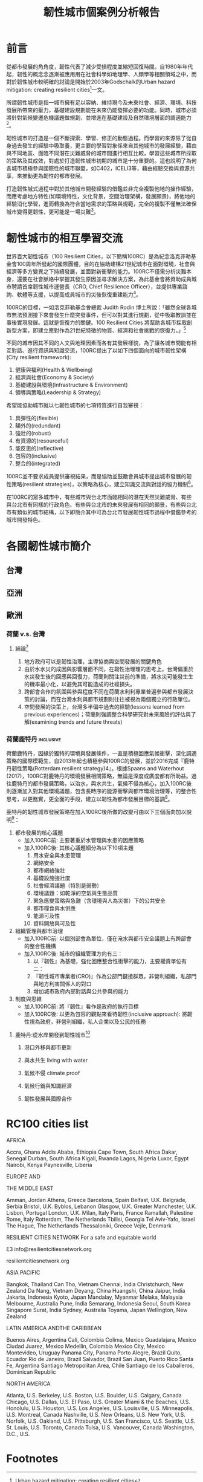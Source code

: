 #+TITLE: 韌性城市個案例分析報告
#+OPTIONS: num:3

#+HTML_HEAD: <link rel="stylesheet" type="text/css" href="https://gongzhitaao.org/orgcss/org.css"/>

* 前言

從都市發展的⾓角度，韌性代表了減少受損程度並縮短回復時間。自1980年年代起，韌性的概念念逐漸被應⽤用在社會科學如地理學、人類學等相關領域之中，而對於韌性城市較明確的討論是開始於2003年Godschalk的Urban hazard mitigation: creating resilient cities[fn:7]一文。

所謂韌性城市是指一城市擁有足以容納、維持現今及未來社會、經濟、環境、科技發展所帶來的壓力，基礎建設規劃能在未來仍能發揮必要的功能。同時，城市必須將針對氣候變遷危機議題做規劃，並增進在基礎建設及自然環境層面的調適能力[fn:1]。

韌性城市的打造是一個不斷探索、學習、修正的動態過程。而學習的來源除了從自身過去發生的經驗中吸取養，更主要的學習對象係來自其他城市的發展經驗，藉由與不同地區、面臨不同潛在災難威脅的城市間進行相互比較，學習這些城市所採取的策略及其成效，對處於打造韌性城市初期的城市是十分重要的。這也說明了為何各城市積極參與國際性的城市聯盟，如C402，ICELI3等，藉由經驗交換與資源共享，來推動更為韌性的都市發展。

打造韌性城式過程中對於其他城市開發經驗的借鑑並非完全複製他地的操作經驗，而應考慮地方特性(如環境特性，文化背景，空間治理架構，發展願景)，將他地的經驗消化學習，進而轉換為符合當地需求的策略與規範，完全的複製不僅無法確保城市變得更韌性，更可能是一場災難[fn:2]。

* 韌性城市的相互學習交流

世界百大韌性城市（100 Resilient Cities，以下簡稱100RC）是為紀念洛克菲勒基金會100周年所發起的國際團體，目的在協助建構21世紀城市在面對環境，社會與經濟等多方變異之下持續發展，並面對新衝擊的能力。100RC不僅需分析災難本身，還要在社會脈絡中掌握其發生原因並尋求解決方案，為此基金會將資助成員城市聘請首席韌性城市運營長（CRO, Chief Resilience Officer），並提供專業諮詢、軟體等支援，以提高成員城市的災後恢復重建能力[fn:5]。 

100RC的目標，一如洛克菲勒基金會總裁 Judith Rodin 博士所說：「雖然全球各城市無法預測接下來會發生什麼突發事件，但可以對其進行規劃，從中吸取教訓並在事後實現發展。這就是恢復力的關鍵。100 Resilient Cities 將幫助各城市採取創新型方案，即建立應對作為21世紀特徵的物質、經濟和社會挑戰的恢復力。」[fn:6]

不同的城市因其不同的人文與地理因素而各有其發展樣貌，為了讓各城市間能有相互對話、進行資訊與知識交流，100RC提出了以如下四個面向的城市韌性架構(City resilient framework):
1. 健康與福利(Health & Wellbeing)
2. 經濟與社會(Economy & Society)
3. 基礎建設與環境(Infrastructure & Environment)
4. 領導與策略(Leadership & Strategy)
希望能協助城市就以七韌性城市的七項特質進行自我審視：
1. 具彈性的(flexible)
2. 額外的(redundant)
3. 強壯的(robust)
4. 有資源的(resourceful)
5. 能反思的(reflective)
6. 包容的(inclusive)
7. 整合的(integrated)
100RC並不要求成員提供審視結果，而是協助並鼓勵會員城市提出城市發展的韌性策略(resilient strategies)，以策略為核心，建立知識交流與對話的協力機制[fn:3]。

在100RC的眾多城市中，有些城市與台北市面臨相同的潛在天然災難威脅、有些與台北市有同樣的行政角色、有些與台北市的未來發展有相同的願景，有些與台北市有類似的城市結構，以下即簡介其中可為台北市發展韌性城市過程中借鑑參考的城市開發特色。

* 各國韌性城市簡介
** 台灣
** 亞洲

** 歐洲
*** 荷蘭 v.s. 台灣
**** 結論[fn:8]
1. 地方政府可以是韌性治理，主導協商與空間發展的關鍵角色
2. 由於⽔水災的成因與影響層⾯不同，在韌性治理理的思考上，台灣偏重於⽔災發⽣後的回應與回復⼒，荷蘭則關注災前的準備，將水災可能發⽣生的機率最小化，以避免其可能造成的社經損失。
3. 跨部會合作的氛圍與參與程度不同在荷蘭水利利專業普遍參與都市發展決策的討論，而在台灣⽔利與都市規劃則往往被視為兩個獨立的行政單位。
4. 空間發展的決策上，台灣多半偏中過去的經驗(lessons learned from previous experiences)；荷蘭則強調整合科學研究對未來風險的評估與了解(examining trends and future threats)
*** 荷蘭鹿特丹 :inclusive:
#+CAPTION: Rotterdam
#+LABEL:fig:Rotterdam-1
#+name: fig:Rotterdam-1
#+ATTR_LATEX: :width 300
#+ATTR_ORG: :width 300
#+ATTR_HTML: :width 500
[[file:images/Rotterdam.jpg]]

荷蘭鹿特丹，因緣於獨特的環境與發展條件，一直是積極回應氣候衝擊，深化調適策略的國際模範生，自2013年起也積極參與100RC的發展，並於2016完成『鹿特丹韌性策略(Rotterdam resilient strategy)4』。根據Spaans and Waterhout (2017)，100RC對鹿特丹的環境發展相關策略，無論是深度或廣度都有所助益。過往鹿特丹的都市發展策略，以治水，與水共生，氣候不侵為核心，加入100RC後則逐漸加入對其他環境議題，包含長時序的能源衝擊與都市環境治理等，的整合性思考，以更務實，更全面的手段，建立以韌性為都市發展目標的基調[fn:3]。

鹿特丹的韌性城市發展策略在加入100RC後所做的改變可由以下三個面向加以說明[fn:4]：
1. 都市發展的核心議題
   - 加入100RC前: 主要著重於水管理與水患的因應策略
   - 加入100RC後: 其核心議題細分為以下10項主題
     1) 用水安全與水患管理
     2) 網絡安全
     3) 都市網絡強壯
     4) 基礎設施強壯度
     5) 社會經濟議題（特別是弱勢）
     6) 環境議題：如乾淨的空氣與生態品質
     7) 緊急應變策略與急難（含環境與人為災害）下的公共安全
     8) 都市糧食與水供應
     9) 能源可及性
     10) 資料開放與可及性
2. 組織管理與都市治理
   - 加入100RC前: 以個別部會為單位，僅在淹水與都市安全議題上有跨部會的整合性機構
   - 加入100RC後: 城市的組織管理方向有三：
     1) 以『韌性』為基礎，強化回應整合性衝擊的能力，主要權責單位有二：
     2) 『韌性城市專業者(CRO)』作為公部門鍵接群眾，非營利組織，私部門與地方利害關係人的對口
     3) 增加城市政府內部對話與公共參與的能力
3. 制度與思維
   - 加入100RC前: 將『韌性』看作是政府的執行目標
   - 加入100RC後: 以更為包容的觀點來看待韌性(inclusive approach): 將韌性視為政府，非營利組織，私人企業以及公民的任務

**** 鹿特丹:從水岸開發到韌性城市[fn:9]
***** 港口外移與都市更新
***** 與水共生 living with water
***** 氣候不侵 climate proof
***** 氣候行銷與知識經濟
***** 韌性發展與國際合作

* RC100 cities list
AFRICA

Accra, Ghana
Addis Ababa, Ethiopia
Cape Town, South Africa
Dakar, Senegal
Durban, South Africa
Kigali, Rwanda
Lagos, Nigeria
Luxor, Egypt
Nairobi, Kenya
Paynesville, Liberia


EUROPE AND

THE MIDDLE EAST

Amman, Jordan
Athens, Greece
Barcelona, Spain
Belfast, U.K.
Belgrade, Serbia
Bristol, U.K.
Byblos, Lebanon
Glasgow, U.K.
Greater Manchester, U.K.
Lisbon, Portugal
London, U.K.
Milan, Italy
Paris, France
Ramallah, Palestine
Rome, Italy
Rotterdam, The Netherlands
Tbilisi, Georgia
Tel Aviv-Yafo, Israel
The Hague, The Netherlands
Thessaloniki, Greece
Vejle, Denmark


RESILIENT CITIES NETWORK
For a safe and equitable world

E3 info@resilientcitiesnetwork.org

resilientcitiesnetwork.org


ASIA PACIFIC

Bangkok, Thailand
Can Tho, Vietnam
Chennai, India
Christchurch, New Zealand
Da Nang, Vietnam
Deyang, China
Huangshi, China
Jaipur, India
Jakarta, Indonesia
Kyoto, Japan
Mandalay, Myanmar
Melaka, Malaysia
Melbourne, Australia
Pune, India
Semarang, Indonesia
Seoul, South Korea
Singapore
Surat, India
Sydney, Australia
Toyama, Japan
Wellington, New Zealand


LATIN AMERICA
ANDTHE
CARIBBEAN

Buenos Aires, Argentina
Cali, Colombia
Colima, Mexico
Guadalajara, Mexico
Ciudad Juarez, Mexico
Medellin, Colombia
Mexico City, Mexico
Montevideo, Uruguay
Panama City, Panama
Porto Alegre, Brazil
Quito, Ecuador
Rio de Janeiro, Brazil
Salvador, Brazil
San Juan, Puerto Rico
Santa Fe, Argentina
Santiago Metropolitan Area, Chile
Santiago de los Caballeros,
Dominican Republic


NORTH AMERICA

Atlanta, U.S.
Berkeley, U.S.
Boston, U.S.
Boulder, U.S.
Calgary, Canada
Chicago, U.S.
Dallas, U.S.
El Paso, U.S.
Greater Miami
& the Beaches, U.S.
Honolulu, U.S.
Houston, U.S.
Los Angeles, U.S.
Louisville, U.S.
Minneapolis, U.S.
Montreal, Canada
Nashville, U.S.
New Orleans, U.S.
New York, U.S.
Norfolk, U.S.
Oakland, U.S.
Pittsburgh, U.S.
San Francisco, U.S.
Seattle, U.S.
St. Louis, U.S.
Toronto, Canada
Tulsa, U.S.
Vancouver, Canada
Washington, D.C., U.S.



* Footnotes

[fn:9] [[https://eyesonplace.net/2016/06/06/2580/][韌性，城市不任性III : 鹿特丹．從水岸開發到韌性城市]] 

[fn:8] [[https://www.google.com/url?sa=t&rct=j&q=&esrc=s&source=web&cd=&cad=rja&uact=8&ved=2ahUKEwjp4_b13bHvAhXULqYKHfeDBfQQFjAAegQIBhAD&url=http%3A%2F%2F140.125.48.42%2Fyunlin%2Fsites%2Fdefault%2Ffiles%2Fdoc%2F107nian_du_zai_hai_fang_jiu_ye_wu_ren_yuan_jiao_yu_xun_lian_jiang_yi_-dou_liu_chang_.pdf&usg=AOvVaw1s_p9Ji8x3bST4Vcrdyu5f][韌性，城市不任性]] 

[fn:7] [[https://www.google.com/url?sa=t&rct=j&q=&esrc=s&source=web&cd=&ved=2ahUKEwjRxsnV27HvAhVzNKYKHSaxDwIQFjADegQIBhAD&url=https%3A%2F%2Fweb.ntpu.edu.tw%2F~slchan%2Ffile_old%2F1_6.pdf&usg=AOvVaw1s7kZBhbLaYSAx6XBRwm7P][Urban hazard mitigation: creating resilient cities]] 

[fn:6] [[https://hk.prnasia.com/story/101563-2.shtml][100 Resilient Cities 宣佈2014年100座具有恢復力城市挑戰賽開始報名：誠邀全球各大城市提交申請]] 

[fn:5] [[http://tchinese.seoul.go.kr/%E9%A6%96%E7%88%BE%E5%B8%82%EF%BC%8C%E7%8D%B2%E9%81%B8%E4%B8%96%E7%95%8C%E7%99%BE%E5%A4%A7%E5%BD%88%E6%80%A7%E5%9F%8E%E5%B8%82/?print=print][首爾市，獲選世界百大彈性城市]] 

[fn:4] [[https://www.sciencedirect.com/science/article/abs/pii/S0264275116301159][Building up resilience in cities worldwide – Rotterdam as participant in the 100 Resilient Cities Programme]]

[fn:3] [[https://eyesonplace.net/2018/12/10/9521/][韌性成事好城市：從100 Resilient cities談城市發展的韌性]]

[fn:2] [[https://eyesonplace.net/2016/05/11/2201/][韌性，城市不任性 II : 理論發展與空間規劃上的應用]]

[fn:1] [[https://wiki.mbalib.com/zh-tw/%E9%9F%A7%E6%80%A7%E5%9F%8E%E5%B8%82][韌性城市]]
